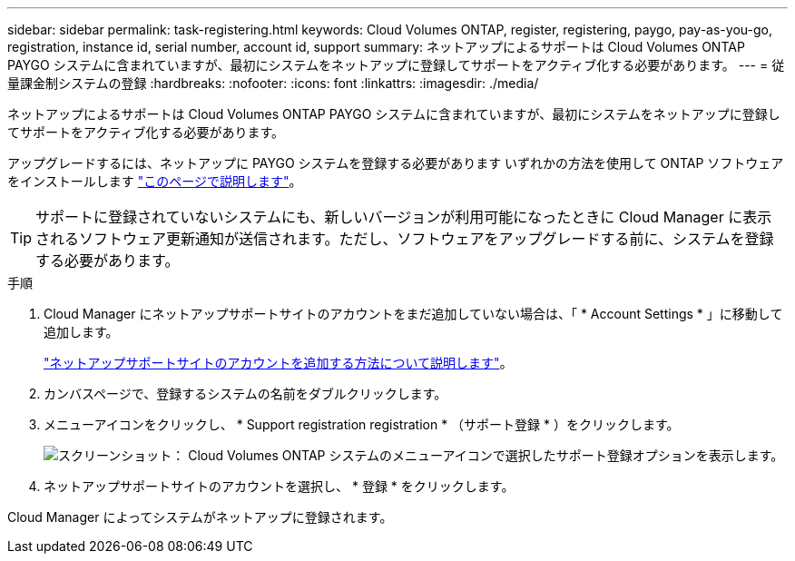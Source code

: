 ---
sidebar: sidebar 
permalink: task-registering.html 
keywords: Cloud Volumes ONTAP, register, registering, paygo, pay-as-you-go, registration, instance id, serial number, account id, support 
summary: ネットアップによるサポートは Cloud Volumes ONTAP PAYGO システムに含まれていますが、最初にシステムをネットアップに登録してサポートをアクティブ化する必要があります。 
---
= 従量課金制システムの登録
:hardbreaks:
:nofooter: 
:icons: font
:linkattrs: 
:imagesdir: ./media/


[role="lead"]
ネットアップによるサポートは Cloud Volumes ONTAP PAYGO システムに含まれていますが、最初にシステムをネットアップに登録してサポートをアクティブ化する必要があります。

アップグレードするには、ネットアップに PAYGO システムを登録する必要があります いずれかの方法を使用して ONTAP ソフトウェアをインストールします link:task-updating-ontap-cloud.html["このページで説明します"]。


TIP: サポートに登録されていないシステムにも、新しいバージョンが利用可能になったときに Cloud Manager に表示されるソフトウェア更新通知が送信されます。ただし、ソフトウェアをアップグレードする前に、システムを登録する必要があります。

.手順
. Cloud Manager にネットアップサポートサイトのアカウントをまだ追加していない場合は、「 * Account Settings * 」に移動して追加します。
+
https://docs.netapp.com/us-en/cloud-manager-setup-admin/task-adding-nss-accounts.html["ネットアップサポートサイトのアカウントを追加する方法について説明します"^]。

. カンバスページで、登録するシステムの名前をダブルクリックします。
. メニューアイコンをクリックし、 * Support registration registration * （サポート登録 * ）をクリックします。
+
image:screenshot_menu_registration.gif["スクリーンショット： Cloud Volumes ONTAP システムのメニューアイコンで選択したサポート登録オプションを表示します。"]

. ネットアップサポートサイトのアカウントを選択し、 * 登録 * をクリックします。


Cloud Manager によってシステムがネットアップに登録されます。

